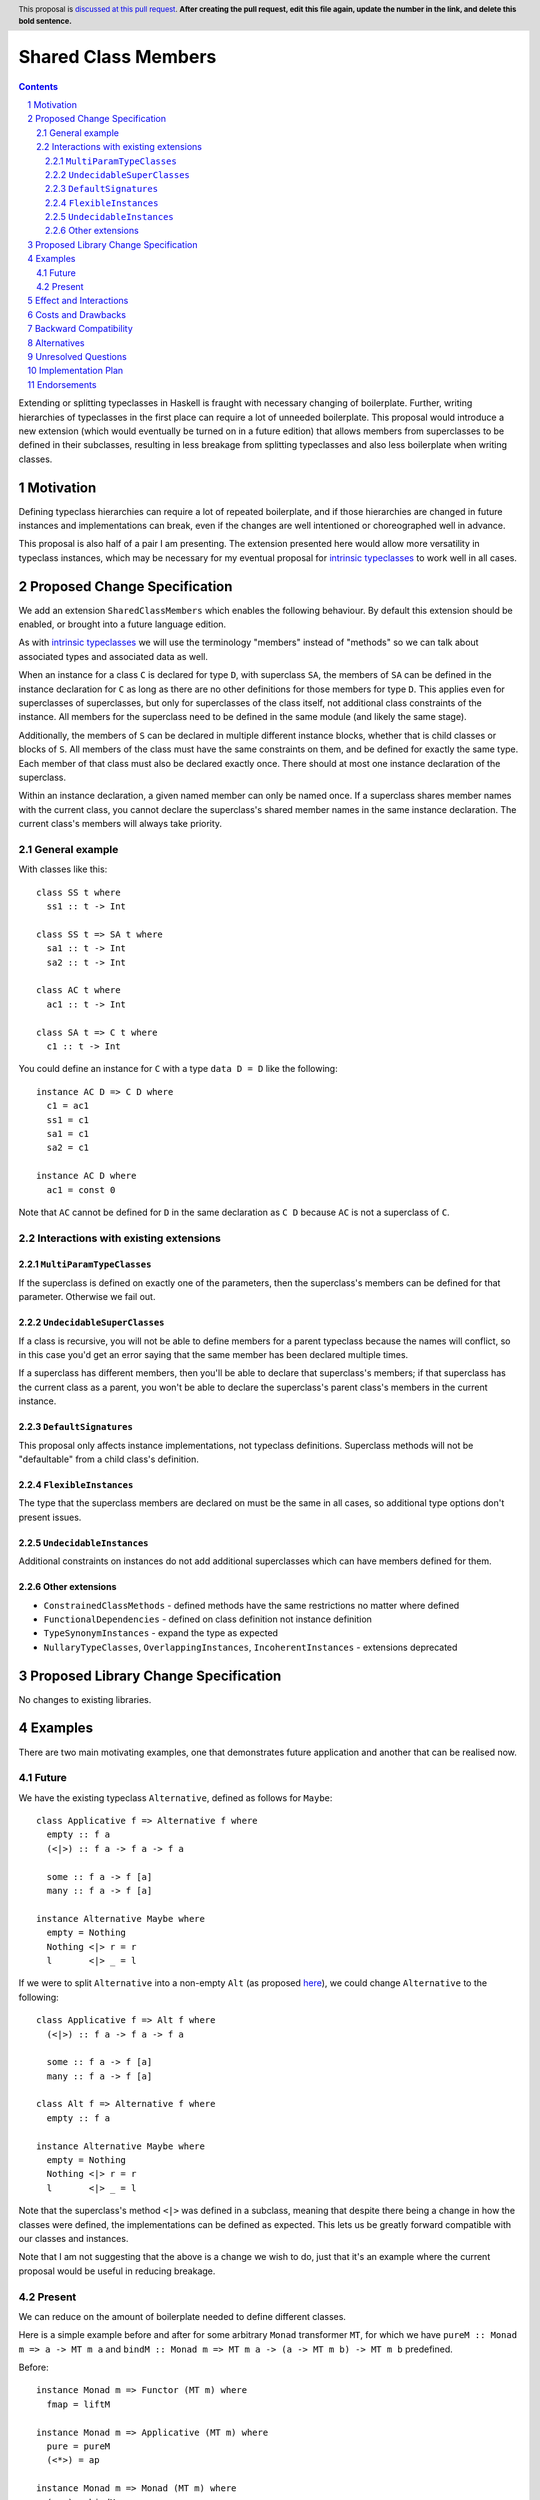.. Notes on reStructuredText - delete this section before submitting
.. ==================================================================

.. The proposals are submitted in reStructuredText format.  To get inline code, enclose text in double backticks, ``like this``.  To get block code, use a double colon and indent by at least one space

.. ::

..  like this
..  and

..  this too

.. To get hyperlinks, use backticks, angle brackets, and an underscore `like this <http://www.haskell.org/>`_.


Shared Class Members
====================

.. author:: Benjamin
.. date-accepted:: Leave blank. This will be filled in when the proposal is accepted.
.. ticket-url:: Leave blank. This will eventually be filled with the
                ticket URL which will track the progress of the
                implementation of the feature.
.. implemented:: Leave blank. This will be filled in with the first GHC version which
                 implements the described feature.
.. highlight:: haskell
.. header:: This proposal is `discussed at this pull request <https://github.com/ghc-proposals/ghc-proposals/pull/0>`_.
            **After creating the pull request, edit this file again, update the
            number in the link, and delete this bold sentence.**
.. sectnum::
.. contents::

.. Here you should write a short abstract motivating and briefly summarizing the proposed change.

Extending or splitting typeclasses in Haskell is fraught with necessary changing
of boilerplate. Further, writing hierarchies of typeclasses in the first place
can require a lot of unneeded boilerplate. This proposal would introduce a new
extension (which would eventually be turned on in a future edition) that allows
members from superclasses to be defined in their subclasses, resulting in less
breakage from splitting typeclasses and also less boilerplate when writing classes.


Motivation
----------
Defining typeclass hierarchies can require a lot of repeated boilerplate, and if
those hierarchies are changed in future instances and implementations can break,
even if the changes are well intentioned or choreographed well in advance.

This proposal is also half of a pair I am presenting. The extension presented here
would allow more versatility in typeclass instances, which may be necessary for
my eventual proposal for `intrinsic typeclasses <https://gitlab.haskell.org/ghc/ghc/-/wikis/intrinsic-superclasses>`_
to work well in all cases.

.. This proposal is best examined via its `Examples <#Examples>`_.

.. The core issues to be solved are forwards compatibility with changes to typeclass
.. hierarchies as well as more flexible class declarations. This proposal would allow
.. reduction in boilerplate as well as further fearlessness in changes to the core
.. language.

.. Give a strong reason for why the community needs this change. Describe the use
.. case as clearly as possible and give an example. Explain how the status quo is
.. insufficient or not ideal.

.. A good Motivation section is often driven by examples and real-world scenarios.


Proposed Change Specification
-----------------------------

We add an extension ``SharedClassMembers`` which enables the following behaviour.
By default this extension should be enabled, or brought into a future language
edition.

As with `intrinsic typeclasses <https://gitlab.haskell.org/ghc/ghc/-/wikis/intrinsic-superclasses>`_
we will use the terminology "members" instead of "methods" so we can talk about
associated types and associated data as well.

When an instance for a class ``C`` is declared for type ``D``, with superclass
``SA``, the members of ``SA`` can be defined in the instance declaration for ``C``
as long as there are no other definitions for those members for type ``D``. This
applies even for superclasses of superclasses, but only for superclasses of the
class itself, not additional class constraints of the instance. All members for
the superclass need to be defined in the same module (and likely the same stage).

Additionally, the members of ``S`` can be declared in multiple different instance
blocks, whether that is child classes or blocks of ``S``. All members of the class
must have the same constraints on them, and be defined for exactly the same type.
Each member of that class must also be declared exactly once. There should at most
one instance declaration of the superclass.

Within an instance declaration, a given named member can only be named once. If
a superclass shares member names with the current class, you cannot declare the
superclass's shared member names in the same instance declaration. The current
class's members will always take priority.

General example
^^^^^^^^^^^^^^^

With classes like this:
::
  class SS t where
    ss1 :: t -> Int

  class SS t => SA t where
    sa1 :: t -> Int
    sa2 :: t -> Int

  class AC t where
    ac1 :: t -> Int

  class SA t => C t where
    c1 :: t -> Int

You could define an instance for ``C`` with a type ``data D = D`` like the
following:
::
  instance AC D => C D where
    c1 = ac1
    ss1 = c1
    sa1 = c1
    sa2 = c1

  instance AC D where
    ac1 = const 0

Note that ``AC`` cannot be defined for ``D`` in the same declaration as ``C D`` because
``AC`` is not a superclass of ``C``.

Interactions with existing extensions
^^^^^^^^^^^^^^^^^^^^^^^^^^^^^^^^^^^^^

``MultiParamTypeClasses``
"""""""""""""""""""""""""

If the superclass is defined on exactly one of the parameters, then the superclass's
members can be defined for that parameter. Otherwise we fail out.

``UndecidableSuperClasses``
"""""""""""""""""""""""""""

If a class is recursive, you will not be able to define members for a parent
typeclass because the names will conflict, so in this case you'd get an error
saying that the same member has been declared multiple times.

If a superclass has different members, then you'll be able to declare that
superclass's members; if that superclass has the current class as a parent, you
won't be able to declare the superclass's parent class's members in the current
instance.

``DefaultSignatures``
"""""""""""""""""""""

This proposal only affects instance implementations, not typeclass definitions.
Superclass methods will not be "defaultable" from a child class's definition.

``FlexibleInstances``
"""""""""""""""""""""

The type that the superclass members are declared on must be the same in all cases,
so additional type options don't present issues.

``UndecidableInstances``
""""""""""""""""""""""""

Additional constraints on instances do not add additional superclasses which can
have members defined for them.

Other extensions
""""""""""""""""

- ``ConstrainedClassMethods``
  - defined methods have the same restrictions no matter where defined
- ``FunctionalDependencies``
  - defined on class definition not instance definition
- ``TypeSynonymInstances``
  - expand the type as expected
- ``NullaryTypeClasses``, ``OverlappingInstances``, ``IncoherentInstances``
  - extensions deprecated

.. Specify the change in precise, comprehensive yet concise language. Avoid words
.. like "should" or "could". Strive for a complete definition. Your specification
.. may include,

.. * BNF grammar and semantics of any new syntactic constructs
..   (Use the `Haskell 2010 Report <https://www.haskell.org/onlinereport/haskell2010/>`_ or GHC's ``alex``\- or ``happy``\-formatted files
..   for the `lexer <https://gitlab.haskell.org/ghc/ghc/-/blob/master/compiler/GHC/Parser/Lexer.x>`_ or `parser <https://gitlab.haskell.org/ghc/ghc/-/blob/master/compiler/GHC/Parser.y>`_
..   for a good starting point.)
.. * the types and semantics of any new library interfaces
.. * how the proposed change interacts with existing language or compiler
..   features, in case that is otherwise ambiguous

.. Think about how your proposed design accords with our `language design principles <../principles.rst#2Language-design-principles>`_,
.. and articulate that alignment explicitly wherever possible.

.. Strive for *precision*. The ideal specification is described as a
.. modification of the `Haskell 2010 report
.. <https://www.haskell.org/definition/haskell2010.pdf>`_. Where that is
.. not possible (e.g. because the specification relates to a feature that
.. is not in the Haskell 2010 report), try to adhere its style and level
.. of detail. Think about corner cases. Write down general rules and
.. invariants.

.. Note, however, that this section should focus on a precise
.. *specification*; it need not (and should not) devote space to
.. *implementation* details -- the "Implementation Plan" section can be used for that.

.. The specification can, and almost always should, be illustrated with
.. *examples* that illustrate corner cases. But it is not sufficient to
.. give a couple of examples and regard that as the specification! The
.. examples should illustrate and elucidate a clearly-articulated
.. specification that covers the general case.

Proposed Library Change Specification
-------------------------------------

No changes to existing libraries.

Examples
--------
.. This section illustrates the specification through the use of examples of the
.. language change proposed. It is best to exemplify each point made in the
.. specification, though perhaps one example can cover several points. Contrived
.. examples are OK here. If the Motivation section describes something that is
.. hard to do without this proposal, this is a good place to show how easy that
.. thing is to do with the proposal.

There are two main motivating examples, one that demonstrates future application
and another that can be realised now.

Future
^^^^^^
We have the existing typeclass ``Alternative``, defined as follows for ``Maybe``:
::
  class Applicative f => Alternative f where
    empty :: f a
    (<|>) :: f a -> f a -> f a

    some :: f a -> f [a]
    many :: f a -> f [a]

  instance Alternative Maybe where
    empty = Nothing
    Nothing <|> r = r
    l       <|> _ = l

If we were to split ``Alternative`` into a non-empty ``Alt`` (as proposed
`here <https://github.com/haskell/core-libraries-committee/issues/272>`_), we
could change ``Alternative`` to the following:
::
  class Applicative f => Alt f where
    (<|>) :: f a -> f a -> f a

    some :: f a -> f [a]
    many :: f a -> f [a]

  class Alt f => Alternative f where
    empty :: f a

  instance Alternative Maybe where
    empty = Nothing
    Nothing <|> r = r
    l       <|> _ = l

Note that the superclass's method ``<|>`` was defined in a subclass, meaning that
despite there being a change in how the classes were defined, the implementations
can be defined as expected. This lets us be greatly forward compatible with our
classes and instances.

Note that I am not suggesting that the above is a change we wish to do, just that
it's an example where the current proposal would be useful in reducing breakage.

Present
^^^^^^^

We can reduce on the amount of boilerplate needed to define different classes.

Here is a simple example before and after for some arbitrary ``Monad`` transformer
``MT``, for which we have ``pureM :: Monad m => a -> MT m a`` and
``bindM :: Monad m => MT m a -> (a -> MT m b) -> MT m b`` predefined.

Before:
::
  instance Monad m => Functor (MT m) where
    fmap = liftM

  instance Monad m => Applicative (MT m) where
    pure = pureM
    (<*>) = ap

  instance Monad m => Monad (MT m) where
    (>>=) = bindM

And after:
::
  instance Monad m => Monad (MT m) where
    fmap = liftM
    pure = pureM
    (<*>) = ap
    (>>=) = bindM

This style can greatly reduce code-reading overhead, because instead of three
different, possibly disparate instance definitions, there is one that contains
all the members for the parent classes.

Effect and Interactions
-----------------------
Reducing on boilerplate of typeclass definitions is an obvious outcome of this
proposal.

The forwards-compatibility feature can be realised only if this extension is
enabled by default when typeclass splitting occurs. This extension won't be able
to make compiling code fail, but can allow code broken by a dependency change
to now compile.

.. Your proposed change addresses the issues raised in the motivation. Explain how.

.. Also, discuss possibly contentious interactions with existing language or compiler
.. features. Complete this section with potential interactions raised
.. during the PR discussion.

Costs and Drawbacks
-------------------
This extension can complicate instance definitions, and may make it unclear where
a member originates from; in the above example with the ``Monad`` hierarchy,
``fmap`` could be a member of ``Monad``, ``Applicative`` or ``Functor``, which
could be confusing to a novice.

Further, allowing users to define different members of a class scattered across a
module seems like it could result in bad practices, but I find it unlikely that
developers would choose to do this.

.. Give an estimate on development and maintenance costs. List how this affects
.. learnability of the language for novice users. Define and list any remaining
.. drawbacks that cannot be resolved.


Backward Compatibility
----------------------
This has no breaking changes as it is a new feature.


Alternatives
------------
We could choose not to implement this change, and accept that changing typeclass
hierarchies should be a breaking change, and that the boilerplate necessary for
writing instances is necessary or useful.

.. List alternative designs to your proposed change. Both existing
.. workarounds, or alternative choices for the changes. Explain
.. the reasons for choosing the proposed change over these alternative:
.. *e.g.* they can be cheaper but insufficient, or better but too
.. expensive. Or something else.

.. The PR discussion often raises other potential designs, and they should be
.. added to this section. Similarly, if the proposed change
.. specification changes significantly, the old one should be listed in
.. this section.

Unresolved Questions
--------------------
None currently.

.. Explicitly list any remaining issues that remain in the conceptual design and
.. specification. Be upfront and trust that the community will help. Please do
.. not list *implementation* issues.

.. Hopefully this section will be empty by the time the proposal is brought to
.. the steering committee.


Implementation Plan
-------------------
No implementer has been selected yet.

.. (Optional) If accepted who will implement the change? Which other resources
.. and prerequisites are required for implementation?

Endorsements
-------------
None.

.. (Optional) This section provides an opportunity for any third parties to express their
.. support for the proposal, and to say why they would like to see it adopted.
.. It is not mandatory for have any endorsements at all, but the more substantial
.. the proposal is, the more desirable it is to offer evidence that there is
.. significant demand from the community.  This section is one way to provide
.. such evidence.
